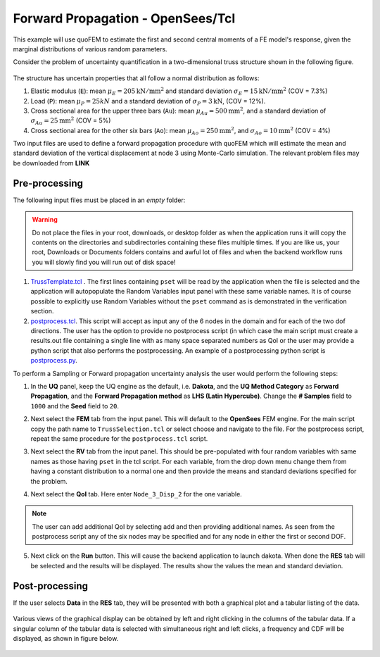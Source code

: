 Forward Propagation - OpenSees/Tcl
=======================================

This example will use quoFEM to estimate the first and second central moments of a FE model's response, given the marginal distributions of various random parameters.

Consider the problem of uncertainty quantification in a two-dimensional truss structure shown in the following figure.

.. _figTruss:

.. figure:: figures/truss.png
   :align: center
   :width: 600
   :figclass: align-center


The structure has uncertain properties that all follow a normal distribution as follows:

1. Elastic modulus (``E``): mean :math:`\mu_E=205 \mathrm{ kN}/\mathrm{mm}^2` and standard deviation :math:`\sigma_E =15 \mathrm{ kN}/\mathrm{mm}^2` (COV = 7.3%)
2. Load (``P``): mean :math:`\mu_P =25 kN` and a standard deviation of :math:`\sigma_P = 3 \mathrm{ kN}`, (COV = 12%).
3. Cross sectional area for the upper three bars (``Au``): mean :math:`\mu_{Au} = 500 \mathrm{mm}^2`, and a standard deviation of :math:`\sigma_{Au} = 25\mathrm{mm}^2`  (COV = 5%)
4. Cross sectional area for the other six bars (``Ao``): mean :math:`\mu_{Ao} = 250 \mathrm{mm}^2`, and :math:`\sigma_{Ao} = 10\mathrm{mm}^2` (COV = 4%)

Two input files are used to define a forward propagation procedure with quoFEM which will estimate the mean and standard deviation of the vertical displacement at node 3 using Monte-Carlo simulation. The relevant problem files may be downloaded from **LINK**

Pre-processing
^^^^^^^^^^^^^^^

The following input files must be placed in an *empty* folder:

.. warning::

   Do not place the files in your root, downloads, or desktop folder as when the application runs it will copy the contents on the directories and subdirectories containing these files multiple times. If you are like us, your root, Downloads or Documents folders contains and awful lot of files and when the backend workflow runs you will slowly find you will run out of disk space!

1. `TrussTemplate.tcl <https://github.com/NHERI-SimCenter/quoFEM/blob/master/examples/exampleOpenSeesForward/TrussTemplate.tcl>`_ . The first lines containing ``pset`` will be read by the application when the file is selected and the application will autopopulate the Random Variables input panel with these same variable names. It is of course possible to explicitly use Random Variables without the ``pset`` command as is demonstrated in the verification section. 

2. `postprocess.tcl <https://github.com/NHERI-SimCenter/quoFEM/blob/master/examples/exampleOpenSeesForward/postprocess.tcl>`_. This script will accept as input any of the 6 nodes in the domain and for each of the two dof directions. The user has the option to provide no postprocess script (in which case the main script must create a results.out file containing a single line with as many space separated numbers as QoI or the user may provide a python script that also performs the postprocessing. An example of a postprocessing python script is `postprocess.py <https://github.com/NHERI-SimCenter/quoFEM/blob/master/examples/exampleOpenSeesForward/postprocess.py>`_. 

.. 
   .. literalinclude:: postprocess.tcl
      :language: tcl 

   .. literalinclude:: postprocess.py
      :language: python


To perform a Sampling or Forward propagation uncertainty analysis the user would perform the following steps:

1. In the **UQ** panel, keep the UQ engine as the default, i.e. **Dakota**, and the **UQ Method Category** as **Forward Propagation**, and the **Forward Propagation method** as **LHS (Latin Hypercube)**. Change the **# Samples** field to ``1000`` and the **Seed** field to ``20``.

.. 
   .. figure:: figures/trussUQ.png
      :align: center
      :figclass: align-center

2. Next select the **FEM** tab from the input panel. This will default to the **OpenSees** FEM engine. For the main script copy the path name to ``TrussSelection.tcl`` or select choose and navigate to the file. For the postprocess script, repeat the same procedure for the ``postprocess.tcl`` script.

.. 
   .. figure:: figures/trussFEM.png
      :align: center
      :figclass: align-center

3. Next select the **RV** tab from the input panel. This should be pre-populated with four random variables with same names as those having ``pset`` in the tcl script. For each variable, from the drop down menu change them from having a constant distribution to a normal one and then provide the means and standard deviations specified for the problem.

.. 
   .. figure:: figures/trussRV.png
      :align: center
      :figclass: align-center

4. Next select the **QoI** tab. Here enter ``Node_3_Disp_2`` for the one variable. 

.. 
   .. figure:: figures/trussQoI.png
      :align: center
      :figclass: align-center

.. note::   

   The user can add additional QoI by selecting add and then providing additional names. As seen from the postprocess script any of the six nodes may be specified and for any node in either the first or second DOF.

5. Next click on the **Run** button. This will cause the backend application to launch dakota. When done the **RES** tab will be selected and the results will be displayed. The results show the values the mean and standard deviation.

.. 
   .. figure:: figures/trussRES1.png
      :align: center
      :figclass: align-center

Post-processing
^^^^^^^^^^^^^^^

If the user selects **Data** in the **RES** tab, they will be presented with both a graphical plot and a tabular listing of the data.

.. figure:: figures/trussRES2.png
   :align: center
   :figclass: align-center

Various views of the graphical display can be obtained by left and right clicking in the columns of the tabular data. If a singular column of the tabular data is selected with simultaneous right and left clicks, a frequency and CDF will be displayed, as shown in figure below.

.. figure:: figures/trussRES5.png
   :align: center
   :figclass: align-center
